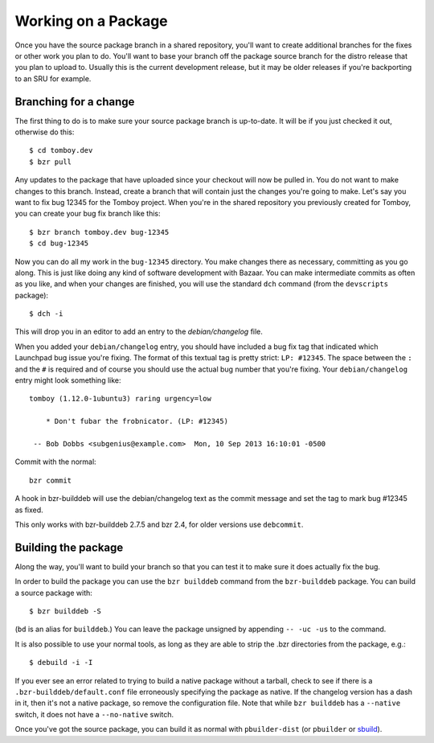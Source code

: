 ======================
 Working on a Package
======================

Once you have the source package branch in a shared repository, you'll want to
create additional branches for the fixes or other work you plan to do.  You'll
want to base your branch off the package source branch for the distro release
that you plan to upload to.  Usually this is the current development release,
but it may be older releases if you're backporting to an SRU for example.


Branching for a change
======================

The first thing to do is to make sure your source package branch is
up-to-date.  It will be if you just checked it out, otherwise do this::

    $ cd tomboy.dev
    $ bzr pull

Any updates to the package that have uploaded since your checkout will now be
pulled in.  You do not want to make changes to this branch.  Instead, create a
branch that will contain just the changes you're going to make.  Let's say you
want to fix bug 12345 for the Tomboy project.  When you're in the shared
repository you previously created for Tomboy, you can create your bug fix
branch like this::

    $ bzr branch tomboy.dev bug-12345
    $ cd bug-12345

Now you can do all my work in the ``bug-12345`` directory.  You make changes
there as necessary, committing as you go along.  This is just like doing any
kind of software development with Bazaar.  You can make intermediate commits
as often as you like, and when your changes are finished, you will use the
standard ``dch`` command (from the ``devscripts`` package)::

    $ dch -i

This will drop you in an editor to add an entry to the `debian/changelog`
file.

.. _link-via-changelog:

When you added your ``debian/changelog`` entry, you should have included a bug
fix tag that indicated which Launchpad bug issue you're fixing.  The format of
this textual tag is pretty strict: ``LP: #12345``.  The space between the
``:`` and the ``#`` is required and of course you should use the actual bug
number that you're fixing.  Your ``debian/changelog`` entry might look something
like::

    tomboy (1.12.0-1ubuntu3) raring urgency=low

        * Don't fubar the frobnicator. (LP: #12345)

     -- Bob Dobbs <subgenius@example.com>  Mon, 10 Sep 2013 16:10:01 -0500

Commit with the normal::

    bzr commit

A hook in bzr-builddeb will use the debian/changelog text as the commit
message and set the tag to mark bug #12345 as fixed.

This only works with bzr-builddeb 2.7.5 and bzr 2.4, for older versions use
``debcommit``.


Building the package
====================

Along the way, you'll want to build your branch so that you can test it to
make sure it does actually fix the bug.

In order to build the package you can use the ``bzr builddeb`` command from
the ``bzr-builddeb`` package.  You can build a source package with::

    $ bzr builddeb -S

(``bd`` is an alias for ``builddeb``.)  You can leave the package unsigned by
appending ``-- -uc -us`` to the command.

It is also possible to use your normal tools, as long as they are able to
strip the .bzr directories from the package, e.g.::

    $ debuild -i -I

If you ever see an error related to trying to build a native package without a
tarball, check to see if there is a ``.bzr-builddeb/default.conf`` file
erroneously specifying the package as native.  If the changelog version has a
dash in it, then it's not a native package, so remove the configuration file.
Note that while ``bzr builddeb`` has a ``--native`` switch, it does not have a
``--no-native`` switch.

Once you've got the source package, you can build it as normal with
``pbuilder-dist`` (or ``pbuilder`` or `sbuild`_).

.. _`sbuild`: https://wiki.ubuntu.com/SecurityTeam/BuildEnvironment
